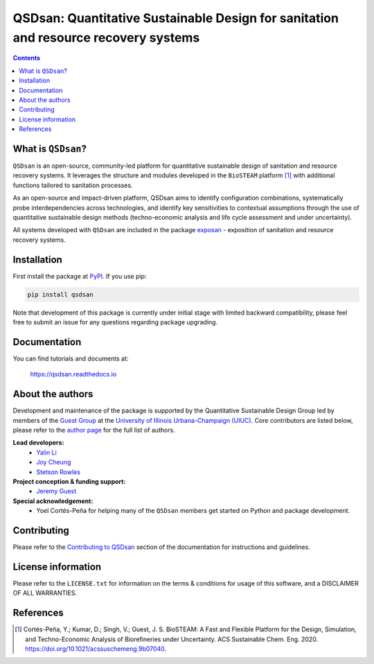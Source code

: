 ====================================================================================
QSDsan: Quantitative Sustainable Design for sanitation and resource recovery systems
====================================================================================

.. image:: https://img.shields.io/pypi/l/qsdsan?color=blue&logo=UIUC&style=flat
   :target: https://github.com/QSD-Group/QSDsan/blob/master/LICENSE.txt
.. image:: https://img.shields.io/pypi/pyversions/qsdsan?style=flat
   :target: https://pypi.python.org/pypi/qsdsan
.. image:: https://img.shields.io/pypi/v/qsdsan?style=flat&color=blue
   :target: https://pypi.org/project/qsdsan/
.. image:: https://readthedocs.org/projects/qsdsan/badge/?version=latest
   :target: https://qsdsan.readthedocs.io/en/latest/
.. image:: https://img.shields.io/appveyor/build/yalinli2/QSDsan/master?label=build-master&logo=appveyor
   :target: https://github.com/QSD-Group/QSDsan/tree/master
.. image:: https://img.shields.io/appveyor/build/yalinli2/QSDsan/beta?label=build-beta&logo=appveyor
   :target: https://github.com/QSD-Group/QSDsan/tree/beta
..
   .. image:: https://img.shields.io/travis/com/qsd-group/qsdsan?style=flat&label=Travis
      :target: https://github.com/QSD-Group/QSDsan
   .. image:: https://img.shields.io/appveyor/build/yalinli2/QSDsan/dev?label=build-dev&logo=appveyor
      :target: https://github.com/QSD-Group/QSDsan/tree/dev

.. contents::

What is ``QSDsan``?
-------------------
``QSDsan`` is an open-source, community-led platform for quantitative sustainable design of sanitation and resource recovery systems. It leverages the structure and modules developed in the ``BioSTEAM`` platform [1]_ with additional functions tailored to sanitation processes.

As an open-source and impact-driven platform, QSDsan aims to identify configuration combinations, systematically probe interdependencies across technologies, and identify key sensitivities to contextual assumptions through the use of quantitative sustainable design methods (techno-economic analysis and life cycle assessment and under uncertainty). 

All systems developed with ``QSDsan`` are included in the package `exposan <https://github.com/QSD-Group/EXPOsan>`_ - exposition of sanitation and resource recovery systems.


Installation
------------
First install the package at `PyPI <https://pypi.org/>`_. If you use pip:

.. code:: bash

    pip install qsdsan

Note that development of this package is currently under initial stage with limited backward compatibility, please feel free to submit an issue for any questions regarding package upgrading.


Documentation
-------------
You can find tutorials and documents at:

   https://qsdsan.readthedocs.io


About the authors
-----------------
Development and maintenance of the package is supported by the Quantitative Sustainable Design Group led by members of the `Guest Group <http://engineeringforsustainability.com/>`_ at the `University of Illinois Urbana-Champaign (UIUC) <https://illinois.edu/>`_. Core contributors are listed below, please refer to the `author page <https://qsdsan.readthedocs.io/en/latest/AUTHORS.html>`_ for the full list of authors.

**Lead developers:**
   - `Yalin Li <zoe.yalin.li@gmail.com>`_
   - `Joy Cheung <joycheung1994@gmail.com>`_
   - `Stetson Rowles <lsr@illinois.edu>`_

**Project conception & funding support:**
   - `Jeremy Guest <jsguest@illinois.edu>`_

**Special acknowledgement:**
   - Yoel Cortés-Peña for helping many of the ``QSDsan`` members get started on Python and package development.


Contributing
------------
Please refer to the `Contributing to QSDsan <https://qsdsan.readthedocs.io/en/latest/CONTRIBUTING.html>`_ section of the documentation for instructions and guidelines.


License information
-------------------
Please refer to the ``LICENSE.txt`` for information on the terms & conditions for usage of this software, and a DISCLAIMER OF ALL WARRANTIES.


References
----------
.. [1] Cortés-Peña, Y.; Kumar, D.; Singh, V.; Guest, J. S. BioSTEAM: A Fast and Flexible Platform for the Design, Simulation, and Techno-Economic Analysis of Biorefineries under Uncertainty. ACS Sustainable Chem. Eng. 2020. https://doi.org/10.1021/acssuschemeng.9b07040.